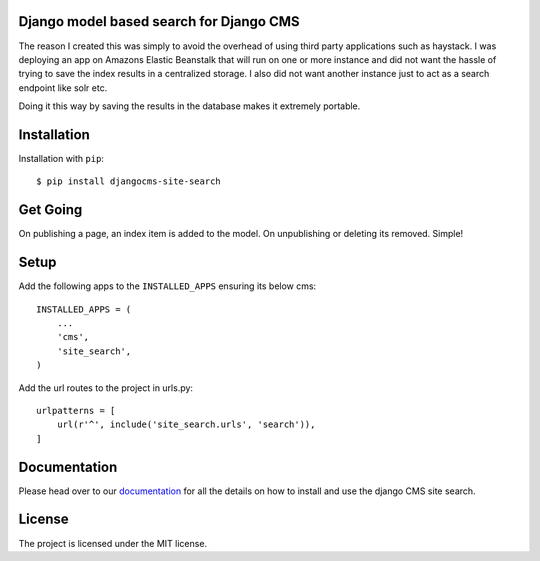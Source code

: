 ****************************************
Django model based search for Django CMS
****************************************

|PyPI_Version| |Build_Status| |Coverage_Status|

The reason I created this was simply to avoid the overhead of using third party applications such as haystack.
I was deploying an app on Amazons Elastic Beanstalk that will run on one or more instance and did not
want the hassle of trying to save the index results in a centralized storage. I also did not want another instance
just to act as a search endpoint like solr etc.

Doing it this way by saving the results in the database makes it extremely portable.


************
Installation
************

Installation with ``pip``::

    $ pip install djangocms-site-search


*********
Get Going
*********

On publishing a page, an index item is added to the model.
On unpublishing or deleting its removed. Simple!


*****
Setup
*****

Add the following apps to the ``INSTALLED_APPS`` ensuring its below cms::

    INSTALLED_APPS = (
        ...
        'cms',
        'site_search',
    )

Add the url routes to the project in urls.py::

    urlpatterns = [
        url(r'^', include('site_search.urls', 'search')),
    ]


*************
Documentation
*************

Please head over to our `documentation <https://djangocms-site-search.readthedocs.org/>`_ for all
the details on how to install and use the django CMS site search.


*******
License
*******

The project is licensed under the MIT license.



.. |PyPI_Version| image:: http://img.shields.io/pypi/v/djangocms-site-search.svg
   :target: https://pypi.python.org/pypi/djangocms-site-search
.. |Build_Status| image:: http://img.shields.io/travis/bigmassa/djangocms-site-search/master.svg
   :target: https://travis-ci.org/bigmassa/djangocms-site-search
.. |Coverage_Status| image:: http://img.shields.io/coveralls/bigmassa/djangocms-site-search/master.svg
   :target: https://coveralls.io/r/bigmassa/djangocms-site-search?branch=master